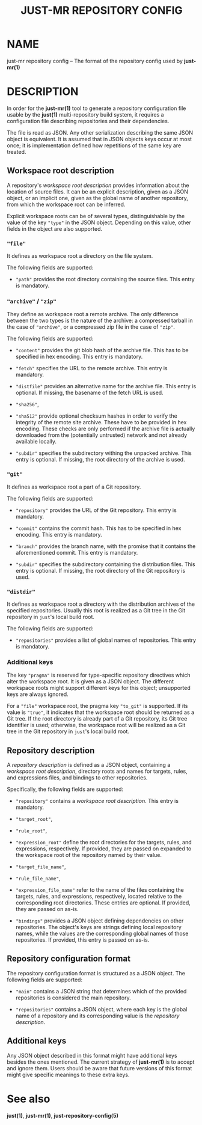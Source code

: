 #+TITLE: JUST-MR REPOSITORY CONFIG
#+MAN_CLASS_OPTIONS: section-id=5

* NAME

just-mr repository config
-- The format of the repository config used by *just-mr(1)*

* DESCRIPTION

In order for the *just-mr(1)* tool to generate a repository
configuration file usable by the *just(1)* multi-repository build system,
it requires a configuration file describing repositories
and their dependencies.

The file is read as JSON. Any other serialization describing
the same JSON object is equivalent. It is assumed that in JSON
objects keys occur at most once; it is implementation defined
how repetitions of the same key are treated.

** Workspace root description

A repository's /workspace root description/ provides information about
the location of source files. It can be an explicit description,
given as a JSON object, or an implicit one, given as the global name
of another repository, from which the workspace root can be inferred.

Explicit workspace roots can be of several types, distinguishable
by the value of the key ~"type"~ in the JSON object.
Depending on this value, other fields in the object are also supported.

*** ~"file"~

It defines as workspace root a directory on the file system.

The following fields are supported:

- ~"path"~ provides the root directory containing the source files.
  This entry is mandatory.

*** ~"archive"~ / ~"zip"~

They define as workspace root a remote archive.
The only difference between the two types is the nature of the archive:
a compressed tarball in the case of ~"archive"~,
or a compressed zip file in the case of ~"zip"~.

The following fields are supported:

- ~"content"~ provides the git blob hash of the archive file.
  This has to be specified in hex encoding. This entry is mandatory.

- ~"fetch"~ specifies the URL to the remote archive.
  This entry is mandatory.

- ~"distfile"~ provides an alternative name for the archive file.
  This entry is optional. If missing, the basename of the fetch URL is used.

- ~"sha256"~,
- ~"sha512"~ provide optional checksum hashes in order to verify
  the integrity of the remote site archive.
  These have to be provided in hex encoding.
  These checks are only performed if the archive file is actually downloaded
  from the (potentially untrusted) network and not already available locally.

- ~"subdir"~ specifies the subdirectory withing the unpacked archive.
  This entry is optional. If missing, the root directory of the archive is used.

*** ~"git"~

It defines as workspace root a part of a Git repository.

The following fields are supported:

- ~"repository"~ provides the URL of the Git repository.
  This entry is mandatory.

- ~"commit"~ contains the commit hash.
  This has to be specified in hex encoding. This entry is mandatory.

- ~"branch"~ provides the branch name, with the promise that it
  contains the aforementioned commit. This entry is mandatory.

- ~"subdir"~ specifies the subdirectory containing the distribution files.
  This entry is optional. If missing, the root directory of the Git repository
  is used.

*** ~"distdir"~

It defines as workspace root a directory with the distribution archives
of the specified repositories. Usually this root is realized as a Git tree
in the Git repository in ~just~'s local build root.

The following fields are supported:

- ~"repositories"~ provides a list of global names of repositories.
  This entry is mandatory.

*** Additional keys

The key ~"pragma"~ is reserved for type-specific repository
directives which alter the workspace root. It is given as a JSON object.
The different workspace roots might support different keys for this object;
unsupported keys are always ignored.

For a ~"file"~ workspace root, the pragma key ~"to_git"~ is supported.
If its value is ~"true"~, it indicates that the workspace root should be
returned as a Git tree. If the root directory is already part of a Git repository,
its Git tree identifier is used; otherwise, the workspace root will be realized
as a Git tree in the Git repository in ~just~'s local build root.

** Repository description

A /repository description/ is defined as a JSON object,
containing a /workspace root description/, directory roots and names
for targets, rules, and expressions files,
and bindings to other repositories.

Specifically, the following fields are supported:

- ~"repository"~ contains a /workspace root description/.
  This entry is mandatory.

- ~"target_root"~,
- ~"rule_root"~,
- ~"expression_root"~ define the root directories for the targets,
  rules, and expressions, respectively.
  If provided, they are passed on expanded to the workspace root
  of the repository named by their value.

- ~"target_file_name"~,
- ~"rule_file_name"~,
- ~"expression_file_name"~ refer to the name of the files containing
  the targets, rules, and expressions, respectively,
  located relative to the corresponding root directories.
  These entries are optional. If provided, they are passed on as-is.

- ~"bindings"~ provides a JSON object defining dependencies on other
  repositories. The object's keys are strings defining local repository names,
  while the values are the corresponding global names of those repositories.
  If provided, this entry is passed on as-is.

** Repository configuration format

The repository configuration format is structured as a JSON
object. The following fields are supported:

- ~"main"~ contains a JSON string that determines which of the provided
  repositories is considered the main repository.

- ~"repositories"~ contains a JSON object, where each key is the
  global name of a repository and its corresponding value is the
  /repository description/.

** Additional keys

Any JSON object described in this format might have additional keys
besides the ones mentioned.
The current strategy of *just-mr(1)* is to accept and ignore them.
Users should be aware that future versions of this format might give
specific meanings to these extra keys.

* See also

*just(1)*, *just-mr(1)*, *just-repository-config(5)*
